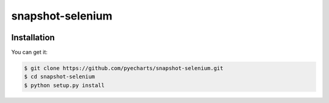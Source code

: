 ================================================================================
snapshot-selenium
================================================================================

.. image:: https://api.travis-ci.org/pyecharts/snapshot-selenium.svg
   :target: http://travis-ci.org/pyecharts/snapshot-selenium

.. image:: https://codecov.io/github/pyecharts/snapshot-selenium/coverage.png
   :target: https://codecov.io/github/pyecharts/snapshot-selenium


.. image:: https://readthedocs.org/projects/snapshot-selenium/badge/?version=latest
   :target: http://snapshot-selenium.readthedocs.org/en/latest/


Installation
================================================================================

You can get it:

.. code-block:: bash

    $ git clone https://github.com/pyecharts/snapshot-selenium.git
    $ cd snapshot-selenium
    $ python setup.py install
